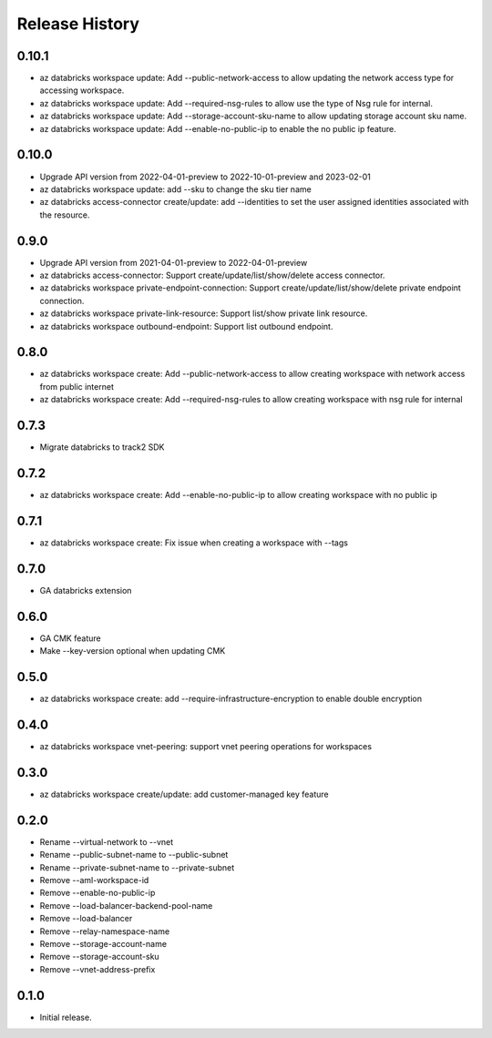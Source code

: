 .. :changelog:

Release History
===============
0.10.1
+++++
* az databricks workspace update: Add --public-network-access to allow updating the network access type for accessing workspace.
* az databricks workspace update: Add --required-nsg-rules to allow use the type of Nsg rule for internal.
* az databricks workspace update: Add --storage-account-sku-name to allow updating storage account sku name.
* az databricks workspace update: Add --enable-no-public-ip to enable the no public ip feature.

0.10.0
+++++
* Upgrade API version from 2022-04-01-preview to 2022-10-01-preview and 2023-02-01
* az databricks workspace update: add --sku to change the sku tier name
* az databricks access-connector create/update: add --identities to set the user assigned identities associated with the resource.

0.9.0
+++++
* Upgrade API version from 2021-04-01-preview to 2022-04-01-preview
* az databricks access-connector: Support create/update/list/show/delete access connector.
* az databricks workspace private-endpoint-connection: Support create/update/list/show/delete private endpoint connection.
* az databricks workspace private-link-resource: Support list/show private link resource.
* az databricks workspace outbound-endpoint: Support list outbound endpoint.

0.8.0
+++++
* az databricks workspace create: Add --public-network-access to allow creating workspace with network access from public internet
* az databricks workspace create: Add --required-nsg-rules to allow creating workspace with nsg rule for internal

0.7.3
+++++
* Migrate databricks to track2 SDK

0.7.2
+++++
* az databricks workspace create: Add --enable-no-public-ip to allow creating workspace with no public ip

0.7.1
+++++
* az databricks workspace create: Fix issue when creating a workspace with --tags

0.7.0
+++++
* GA databricks extension

0.6.0
+++++
* GA CMK feature
* Make --key-version optional when updating CMK

0.5.0
+++++
* az databricks workspace create: add --require-infrastructure-encryption to enable double encryption

0.4.0
+++++
* az databricks workspace vnet-peering: support vnet peering operations for workspaces

0.3.0
+++++
* az databricks workspace create/update: add customer-managed key feature

0.2.0
+++++
* Rename --virtual-network to --vnet
* Rename --public-subnet-name to --public-subnet
* Rename --private-subnet-name to --private-subnet
* Remove --aml-workspace-id
* Remove --enable-no-public-ip
* Remove --load-balancer-backend-pool-name
* Remove --load-balancer
* Remove --relay-namespace-name
* Remove --storage-account-name
* Remove --storage-account-sku
* Remove --vnet-address-prefix

0.1.0
++++++
* Initial release.

